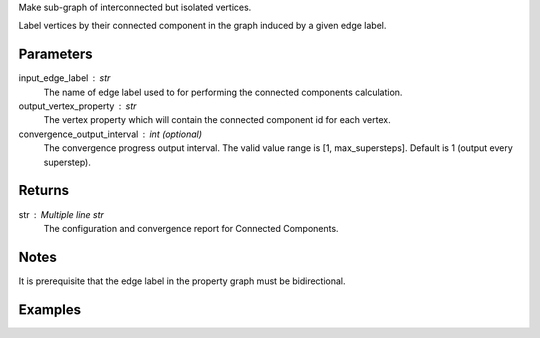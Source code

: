 Make sub-graph of interconnected but isolated vertices.

Label vertices by their connected component in the graph induced by a given
edge label.


Parameters
----------
input_edge_label : str
    The name of edge label used to for performing the connected components
    calculation.
output_vertex_property : str
    The vertex property which will contain the connected component id for
    each vertex.
convergence_output_interval : int (optional)
    The convergence progress output interval.
    The valid value range is [1, max_supersteps].
    Default is 1 (output every superstep).

Returns
-------
str : Multiple line str
    The configuration and convergence report for Connected Components.

Notes
-----
It is prerequisite that the edge label in the property graph must be
bidirectional.

Examples
--------
.. only:: html

    .. code::

        >>> g.connected_components(input_edge_label = "edge", output_vertex_property = "component_id")

.. only:: latex

    .. code::

        >>> g.connected_components(input_edge_label = "edge",
        ... output_vertex_property = "component_id")

